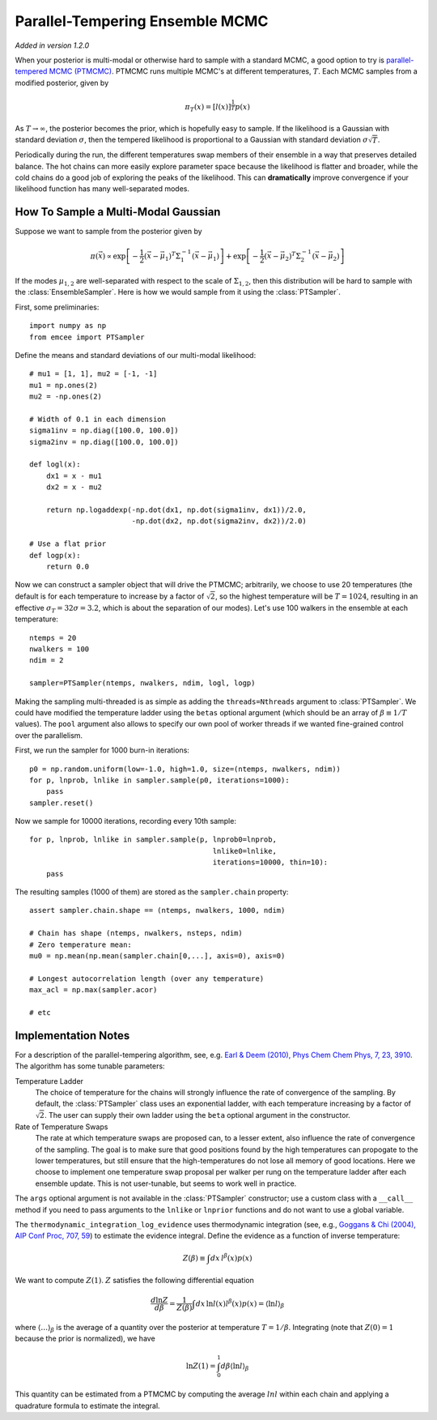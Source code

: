 .. _pt:

.. module:: emcee


Parallel-Tempering Ensemble MCMC
================================

*Added in version 1.2.0*

When your posterior is multi-modal or otherwise hard to sample with a
standard MCMC, a good option to try is `parallel-tempered MCMC (PTMCMC)
<http://en.wikipedia.org/wiki/Parallel_tempering>`_.
PTMCMC runs multiple MCMC's at different temperatures, :math:`T`.  Each MCMC
samples from a modified posterior, given by

.. math::

   \pi_T(x) = \left[ l(x) \right]^{\frac{1}{T}} p(x)

As :math:`T \to \infty`, the posterior becomes the prior, which is
hopefully easy to sample.  If the likelihood is a Gaussian with
standard deviation :math:`\sigma`, then the tempered likelihood is
proportional to a Gaussian with standard deviation :math:`\sigma
\sqrt{T}`.

Periodically during the run, the different temperatures swap members
of their ensemble in a way that preserves detailed balance.  The hot
chains can more easily explore parameter space because the likelihood
is flatter and broader, while the cold chains do a good job of
exploring the peaks of the likelihood.  This can **dramatically**
improve convergence if your likelihood function has many
well-separated modes.

How To Sample a Multi-Modal Gaussian
------------------------------------

Suppose we want to sample from the posterior given by

.. math::

   \pi(\vec{x}) \propto \exp\left[ - \frac{1}{2}
        \left( \vec{x} - \vec{\mu}_1 \right)^T \Sigma^{-1}_1
        \left( \vec{x} - \vec{\mu}_1 \right) \right]
        + \exp\left[ -\frac{1}{2} \left( \vec{x} - \vec{\mu}_2 \right)^T
          \Sigma^{-1}_2 \left( \vec{x} - \vec{\mu}_2 \right) \right]

If the modes :math:`\mu_{1,2}` are well-separated with respect to the
scale of :math:`\Sigma_{1,2}`, then this distribution will be hard to
sample with the :class:`EnsembleSampler`.  Here is how we would sample
from it using the :class:`PTSampler`.

First, some preliminaries::

    import numpy as np
    from emcee import PTSampler

Define the means and standard deviations of our multi-modal likelihood::

    # mu1 = [1, 1], mu2 = [-1, -1]
    mu1 = np.ones(2)
    mu2 = -np.ones(2)

    # Width of 0.1 in each dimension
    sigma1inv = np.diag([100.0, 100.0])
    sigma2inv = np.diag([100.0, 100.0])

    def logl(x):
        dx1 = x - mu1
        dx2 = x - mu2

        return np.logaddexp(-np.dot(dx1, np.dot(sigma1inv, dx1))/2.0,
                            -np.dot(dx2, np.dot(sigma2inv, dx2))/2.0)

    # Use a flat prior
    def logp(x):
        return 0.0

Now we can construct a sampler object that will drive the PTMCMC;
arbitrarily, we choose to use 20 temperatures (the default is for each
temperature to increase by a factor of :math:`\sqrt{2}`, so the
highest temperature will be :math:`T = 1024`, resulting in an
effective :math:`\sigma_T = 32 \sigma = 3.2`, which is about the
separation of our modes).  Let's use 100 walkers in the ensemble at
each temperature::

    ntemps = 20
    nwalkers = 100
    ndim = 2

    sampler=PTSampler(ntemps, nwalkers, ndim, logl, logp)

Making the sampling multi-threaded is as simple as adding the
``threads=Nthreads`` argument to :class:`PTSampler`.  We could have
modified the temperature ladder using the ``betas`` optional argument
(which should be an array of :math:`\beta \equiv 1/T` values).  The
``pool`` argument also allows to specify our own pool of worker
threads if we wanted fine-grained control over the parallelism.

First, we run the sampler for 1000 burn-in iterations::

    p0 = np.random.uniform(low=-1.0, high=1.0, size=(ntemps, nwalkers, ndim))
    for p, lnprob, lnlike in sampler.sample(p0, iterations=1000):
        pass
    sampler.reset()

Now we sample for 10000 iterations, recording every 10th sample::

    for p, lnprob, lnlike in sampler.sample(p, lnprob0=lnprob,
                                               lnlike0=lnlike,
                                               iterations=10000, thin=10):
        pass

The resulting samples (1000 of them) are stored as the
``sampler.chain`` property::

    assert sampler.chain.shape == (ntemps, nwalkers, 1000, ndim)

    # Chain has shape (ntemps, nwalkers, nsteps, ndim)
    # Zero temperature mean:
    mu0 = np.mean(np.mean(sampler.chain[0,...], axis=0), axis=0)

    # Longest autocorrelation length (over any temperature)
    max_acl = np.max(sampler.acor)

    # etc


Implementation Notes
--------------------

For a description of the parallel-tempering algorithm, see, e.g. `Earl
& Deem (2010), Phys Chem Chem Phys, 7, 23, 3910
<http://adsabs.harvard.edu/abs/2005PCCP....7.3910E>`_. The algorithm
has some tunable parameters:

Temperature Ladder
    The choice of temperature for the chains will strongly influence
    the rate of convergence of the sampling.  By default, the
    :class:`PTSampler` class uses an exponential ladder, with each
    temperature increasing by a factor of :math:`\sqrt{2}`.  The user
    can supply their own ladder using the ``beta`` optional argument
    in the constructor.
Rate of Temperature Swaps
    The rate at which temperature swaps are proposed can, to a lesser
    extent, also influence the rate of convergence of the sampling.
    The goal is to make sure that good positions found by the high
    temperatures can propogate to the lower temperatures, but still
    ensure that the high-temperatures do not lose all memory of good
    locations.  Here we choose to implement one temperature swap
    proposal per walker per rung on the temperature ladder after each
    ensemble update.  This is not user-tunable, but seems to work well
    in practice.

The ``args`` optional argument is not available in the
:class:`PTSampler` constructor; use a custom class with a ``__call__``
method if you need to pass arguments to the ``lnlike`` or ``lnprior``
functions and do not want to use a global variable.

The ``thermodynamic_integration_log_evidence`` uses thermodynamic
integration (see, e.g., `Goggans & Chi (2004), AIP Conf Proc, 707, 59
<http://dx.doi.org/10.1063/1.1751356>`_) to estimate the evidence
integral.  Define the evidence as a function of inverse temperature:

.. math::

    Z(\beta) \equiv \int dx\, l^\beta(x) p(x)

We want to compute :math:`Z(1)`.  :math:`Z` satisfies the following
differential equation

.. math::

    \frac{d \ln Z}{d\beta}
        = \frac{1}{Z(\beta)} \int dx\, \ln l(x) l^\beta(x) p(x)
        = \left \langle \ln l \right\rangle_\beta

where :math:`\left\langle \ldots \right\rangle_\beta` is the average
of a quantity over the posterior at temperature :math:`T = 1/\beta`.
Integrating (note that :math:`Z(0) = 1` because the prior is
normalized), we have

.. math::

    \ln Z(1) = \int_0^1 d\beta \left \langle \ln l \right\rangle_\beta

This quantity can be estimated from a PTMCMC by computing the average
:math:`ln l` within each chain and applying a quadrature formula to
estimate the integral.
